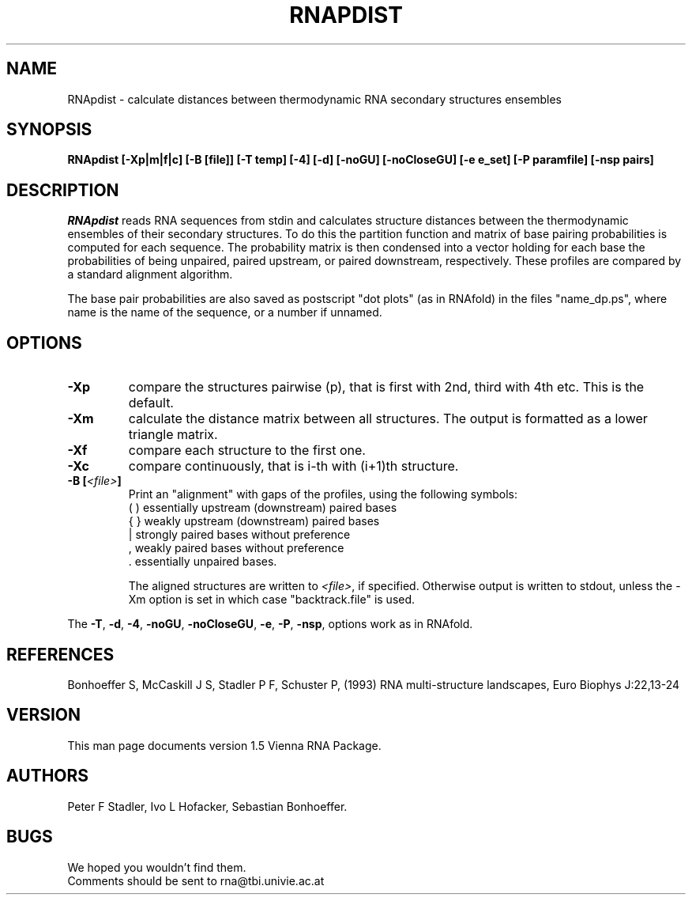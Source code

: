 .\" .ER
.TH "RNAPDIST" "l" "" "Ivo Hofacker" "Vienna RNA"
.SH "NAME"
RNApdist \- calculate distances between thermodynamic RNA secondary
structures ensembles
.SH "SYNOPSIS"
\fBRNApdist [\-Xp|m|f|c] [\-B\ [file]] [\-T\ temp] [\-4] [\-d] [\-noGU] [\-noCloseGU] [\-e\ e_set] [\-P\ paramfile] [\-nsp\ pairs]

.SH "DESCRIPTION"
.I RNApdist
reads RNA sequences from stdin and calculates structure distances between
the thermodynamic ensembles of their secondary structures.
To do this the partition function and matrix of base pairing probabilities is
computed for each sequence. The probability matrix is then condensed into a
vector holding for each base the probabilities of being unpaired, paired
upstream, or paired downstream, respectively. These profiles are compared
by a standard alignment algorithm. 

The base pair probabilities are also saved as postscript "dot plots" (as in
RNAfold) in the files  "name_dp.ps", where name is the name of the sequence,
or a number if unnamed.

.SH "OPTIONS"
.IP \fB\-Xp\fP
compare the structures pairwise (p), that is first with 2nd, third
with 4th etc. This is the default.
.IP \fB\-Xm\fP
calculate the distance matrix between all structures. The output is
formatted as a lower triangle matrix.
.IP \fB\-Xf\fP
compare each structure to the first one.
.IP \fB\-Xc\fP
compare continuously, that is i\-th with (i+1)th structure.
.IP \fB\-B\ [\fI<file>\fP]
Print an "alignment" with gaps of the profiles, using the following symbols:
.br 
(  )  essentially upstream (downstream) paired bases
.br 
{  }  weakly upstream (downstream) paired bases
.br 
 |    strongly paired bases without preference
.br 
 ,    weakly paired bases without preference
.br 
 .    essentially unpaired bases.
.br 

The aligned structures are written to \fI<file>\fP, if specified. Otherwise
output is written to stdout, unless the \-Xm option is set in which case
"backtrack.file" is used.
.PP 
The \fB\-T\fP, \fB\-d\fP, \fB\-4\fP, \fB\-noGU\fP, \fB\-noCloseGU\fP,
\fB\-e\fP, \fB\-P\fP, \fB\-nsp\fP, options work as in RNAfold.

.SH "REFERENCES"
Bonhoeffer S, McCaskill J S, Stadler P F, Schuster P, (1993)
RNA multi\-structure landscapes, Euro Biophys J:22,13\-24
.SH "VERSION"
This man page documents version 1.5 Vienna RNA Package.
.SH "AUTHORS"
Peter F Stadler, Ivo L Hofacker, Sebastian Bonhoeffer.
.SH "BUGS"
We hoped you wouldn't find them.
.br 
Comments should be sent to rna@tbi.univie.ac.at


